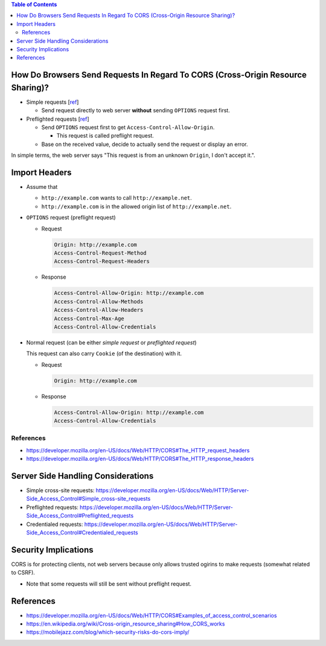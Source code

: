 .. contents:: Table of Contents

How Do Browsers Send Requests In Regard To CORS (Cross-Origin Resource Sharing)?
================================================================================

- Simple requests [`ref <https://developer.mozilla.org/en-US/docs/Web/HTTP/CORS#Simple_requests>`__]

  * Send request directly to web server **without** sending ``OPTIONS`` request first.

- Preflighted requests [`ref <https://developer.mozilla.org/en-US/docs/Web/HTTP/CORS#Preflighted_requests>`__]

  * Send ``OPTIONS`` request first to get ``Access-Control-Allow-Origin``.

    + This request is called preflight request.

  * Base on the received value, decide to actually send the request or display an error.

In simple terms, the web server says "This request is from an unknown ``Origin``, I don't accept it.".

Import Headers
==============

- Assume that

  * ``http://example.com`` wants to call ``http://example.net``.
  * ``http://example.com`` is in the allowed origin list of ``http://example.net``.

- ``OPTIONS`` request (preflight request)

  * Request

    .. code-block:: text

        Origin: http://example.com
        Access-Control-Request-Method
        Access-Control-Request-Headers

  * Response

    .. code-block:: text

        Access-Control-Allow-Origin: http://example.com
        Access-Control-Allow-Methods
        Access-Control-Allow-Headers
        Access-Control-Max-Age
        Access-Control-Allow-Credentials

- Normal request (can be either *simple request* or *preflighted request*)

  This request can also carry ``Cookie`` (of the destination) with it.

  * Request

    .. code-block:: text

        Origin: http://example.com

  * Response

    .. code-block:: text

        Access-Control-Allow-Origin: http://example.com
        Access-Control-Allow-Credentials

References
----------

- https://developer.mozilla.org/en-US/docs/Web/HTTP/CORS#The_HTTP_request_headers
- https://developer.mozilla.org/en-US/docs/Web/HTTP/CORS#The_HTTP_response_headers

Server Side Handling Considerations
===================================

- Simple cross-site requests: https://developer.mozilla.org/en-US/docs/Web/HTTP/Server-Side_Access_Control#Simple_cross-site_requests
- Preflighted requests: https://developer.mozilla.org/en-US/docs/Web/HTTP/Server-Side_Access_Control#Preflighted_requests
- Credentialed requests: https://developer.mozilla.org/en-US/docs/Web/HTTP/Server-Side_Access_Control#Credentialed_requests

Security Implications
=====================

CORS is for protecting clients, not web servers because only allows trusted ogirins to make requests (somewhat related to CSRF).

- Note that some requests will still be sent without preflight request.

References
==========

- https://developer.mozilla.org/en-US/docs/Web/HTTP/CORS#Examples_of_access_control_scenarios
- https://en.wikipedia.org/wiki/Cross-origin_resource_sharing#How_CORS_works
- https://mobilejazz.com/blog/which-security-risks-do-cors-imply/
